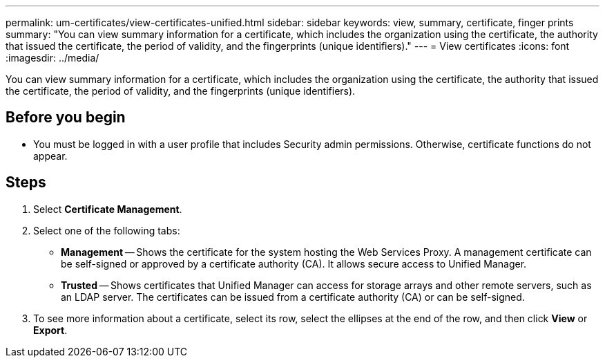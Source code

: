---
permalink: um-certificates/view-certificates-unified.html
sidebar: sidebar
keywords: view, summary, certificate, finger prints
summary: "You can view summary information for a certificate, which includes the organization using the certificate, the authority that issued the certificate, the period of validity, and the fingerprints (unique identifiers)."
---
= View certificates
:icons: font
:imagesdir: ../media/

[.lead]
You can view summary information for a certificate, which includes the organization using the certificate, the authority that issued the certificate, the period of validity, and the fingerprints (unique identifiers).

== Before you begin

* You must be logged in with a user profile that includes Security admin permissions. Otherwise, certificate functions do not appear.

== Steps

. Select *Certificate Management*.
. Select one of the following tabs:
 ** *Management* -- Shows the certificate for the system hosting the Web Services Proxy. A management certificate can be self-signed or approved by a certificate authority (CA). It allows secure access to Unified Manager.
 ** *Trusted* -- Shows certificates that Unified Manager can access for storage arrays and other remote servers, such as an LDAP server. The certificates can be issued from a certificate authority (CA) or can be self-signed.
. To see more information about a certificate, select its row, select the ellipses at the end of the row, and then click *View* or *Export*.
